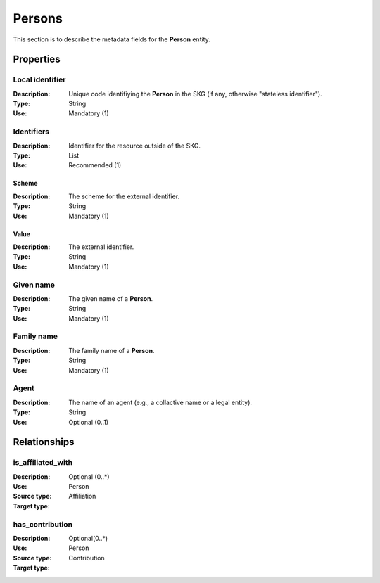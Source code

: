 .. _Person:

Persons
############

This section is to describe the metadata fields for the **Person** entity.

Properties 
===========


Local identifier
----
:Description: Unique code identifiying the **Person** in the SKG (if any, otherwise "stateless identifier").
:Type: String
:Use: Mandatory (1)
 
.. code-block:: json
   :linenos:

    "local_identifier": "the_id"


Identifiers
----
:Description: Identifier for the resource outside of the SKG. 
:Type: List
:Use: Recommended (1)

Scheme
^^^^^^^^^
:Description: The scheme for the external identifier.
:Type: String
:Use: Mandatory (1)

Value
^^^^^^^^^^^
:Description: The external identifier.
:Type: String
:Use: Mandatory (1)

.. code-block:: json
   :linenos:

    "identifiers": [
        {
            "scheme": "https://..."
            "value": "the_id"
        }
    ]


Given name
---------
:Description: The given name of a **Person**.
:Type: String 
:Use: Mandatory (1)

.. code-block:: json
   :linenos:

    "given_name": "John"


Family name
-------------
:Description: The family name of a **Person**.
:Type: String
:Use: Mandatory (1)


.. code-block:: json
   :linenos:

    "family_name": "Doe"


Agent
------
:Description: The name of an agent (e.g., a collactive name or a legal entity).
:Type: String
:Use: Optional (0..1)

.. code-block:: json
   :linenos:

    "agent": "UNICEF"



Relationships
================

is_affiliated_with
------------------
:Description: 
:Use: Optional (0..*)
:Source type: Person
:Target type: Affiliation 

.. code-block:: json
   :linenos:

    {
        "semantics"="is_affiliated_with"
        "source" = "person_id",
        "target" = "affiliation_id"
    }


has_contribution
-----------------------
:Description: 
:Use: Optional(0..*)
:Source type: Person 
:Target type: Contribution
 
.. code-block:: json
   :linenos:

    {
        "semantics"="has_contribution"
        "source" = "person_id",
        "target" = "contribution_id"
    }